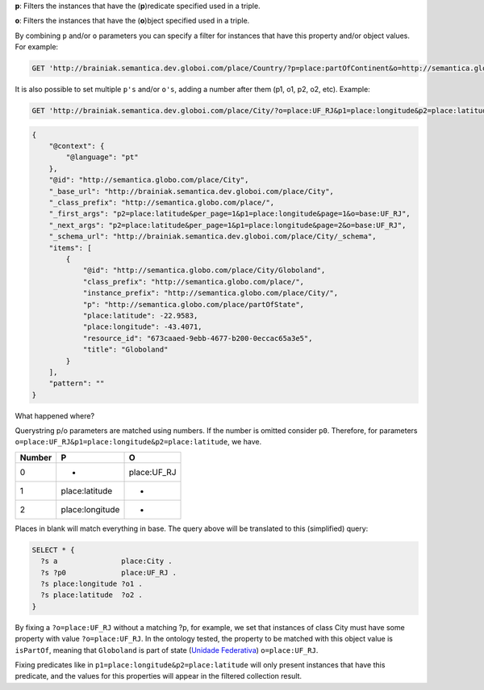 
**p**: Filters the instances that have the (**p**)redicate specified used in a triple.

**o**: Filters the instances that have the (**o**)bject specified used in a triple.

By combining ``p`` and/or ``o`` parameters you can specify a filter for instances that have
this property and/or object values. For example:

.. code-block:: http

  GET 'http://brainiak.semantica.dev.globoi.com/place/Country/?p=place:partOfContinent&o=http://semantica.globo.com/place/Continent/America'

It is also possible to set multiple ``p's`` and/or ``o's``, adding a number after them (p1, o1, p2, o2, etc).
Example:

.. code-block:: http

  GET 'http://brainiak.semantica.dev.globoi.com/place/City/?o=place:UF_RJ&p1=place:longitude&p2=place:latitude&per_page=1'

.. code-block:: json

    {
        "@context": {
            "@language": "pt"
        },
        "@id": "http://semantica.globo.com/place/City",
        "_base_url": "http://brainiak.semantica.dev.globoi.com/place/City",
        "_class_prefix": "http://semantica.globo.com/place/",
        "_first_args": "p2=place:latitude&per_page=1&p1=place:longitude&page=1&o=base:UF_RJ",
        "_next_args": "p2=place:latitude&per_page=1&p1=place:longitude&page=2&o=base:UF_RJ",
        "_schema_url": "http://brainiak.semantica.dev.globoi.com/place/City/_schema",
        "items": [
            {
                "@id": "http://semantica.globo.com/place/City/Globoland",
                "class_prefix": "http://semantica.globo.com/place/",
                "instance_prefix": "http://semantica.globo.com/place/City/",
                "p": "http://semantica.globo.com/place/partOfState",
                "place:latitude": -22.9583,
                "place:longitude": -43.4071,
                "resource_id": "673caaed-9ebb-4677-b200-0eccac65a3e5",
                "title": "Globoland"
            }
        ],
        "pattern": ""
    }

What happened where?

Querystring p/o parameters are matched using numbers.
If the number is omitted consider ``p0``.
Therefore, for parameters ``o=place:UF_RJ&p1=place:longitude&p2=place:latitude``, we have.

=======  ================  ===============
Number           P                O
=======  ================  ===============
0             -              place:UF_RJ
1         place:latitude          -
2         place:longitude         -
=======  ================  ===============

Places in blank will match everything in base.
The query above will be translated to this (simplified) query:

.. code-block:: sparql

  SELECT * {
    ?s a               place:City .
    ?s ?p0             place:UF_RJ .
    ?s place:longitude ?o1 .
    ?s place:latitude  ?o2 .
  }

By fixing a ``?o=place:UF_RJ`` without a matching ?p, for example, we set that instances of class City must have some property with value ``?o=place:UF_RJ``.
In the ontology tested, the property to be matched with this object value is ``isPartOf``, meaning that ``Globoland`` is part of state (`Unidade Federativa <http://en.wikipedia.org/wiki/States_of_Brazil>`_) ``o=place:UF_RJ``.

Fixing predicates like in ``p1=place:longitude&p2=place:latitude`` will only present instances that have this predicate, and the values for this properties will appear in the filtered collection result.
